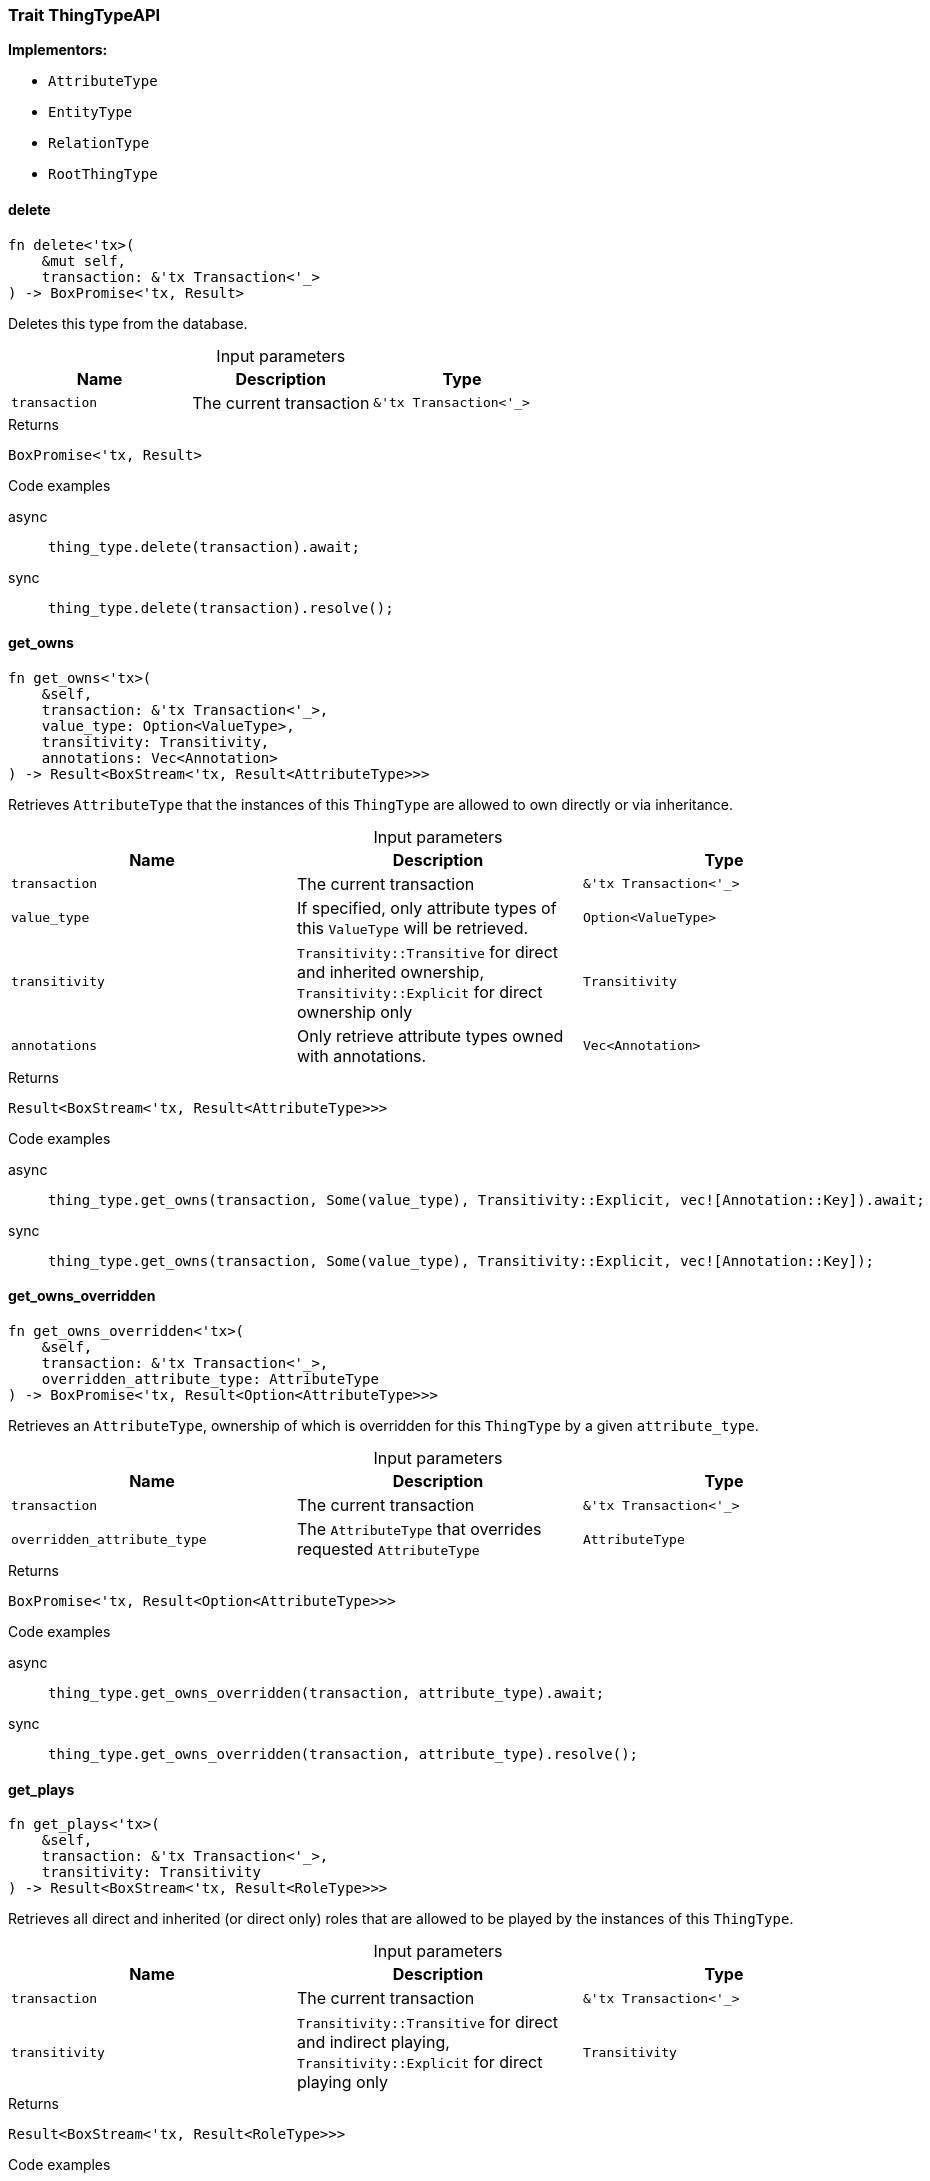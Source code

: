 [#_trait_ThingTypeAPI]
=== Trait ThingTypeAPI

*Implementors:*

* `AttributeType`
* `EntityType`
* `RelationType`
* `RootThingType`

// tag::methods[]
[#_trait_ThingTypeAPI_delete_transaction_tx_Transaction_]
==== delete

[source,rust]
----
fn delete<'tx>(
    &mut self,
    transaction: &'tx Transaction<'_>
) -> BoxPromise<'tx, Result>
----

Deletes this type from the database.

[caption=""]
.Input parameters
[cols=",,"]
[options="header"]
|===
|Name |Description |Type
a| `transaction` a| The current transaction a| `&'tx Transaction<'_>`
|===

[caption=""]
.Returns
[source,rust]
----
BoxPromise<'tx, Result>
----

[caption=""]
.Code examples
[tabs]
====
async::
+
--
[source,rust]
----
thing_type.delete(transaction).await;
----

--

sync::
+
--
[source,rust]
----
thing_type.delete(transaction).resolve();
----

--
====

[#_trait_ThingTypeAPI_get_owns_transaction_tx_Transaction_value_type_Option_ValueType_transitivity_Transitivity_annotations_Vec_Annotation_]
==== get_owns

[source,rust]
----
fn get_owns<'tx>(
    &self,
    transaction: &'tx Transaction<'_>,
    value_type: Option<ValueType>,
    transitivity: Transitivity,
    annotations: Vec<Annotation>
) -> Result<BoxStream<'tx, Result<AttributeType>>>
----

Retrieves ``AttributeType`` that the instances of this ``ThingType`` are allowed to own directly or via inheritance.

[caption=""]
.Input parameters
[cols=",,"]
[options="header"]
|===
|Name |Description |Type
a| `transaction` a| The current transaction a| `&'tx Transaction<'_>`
a| `value_type` a| If specified, only attribute types of this ``ValueType`` will be retrieved. a| `Option<ValueType>`
a| `transitivity` a| ``Transitivity::Transitive`` for direct and inherited ownership, ``Transitivity::Explicit`` for direct ownership only a| `Transitivity`
a| `annotations` a| Only retrieve attribute types owned with annotations. a| `Vec<Annotation>`
|===

[caption=""]
.Returns
[source,rust]
----
Result<BoxStream<'tx, Result<AttributeType>>>
----

[caption=""]
.Code examples
[tabs]
====
async::
+
--
[source,rust]
----
thing_type.get_owns(transaction, Some(value_type), Transitivity::Explicit, vec![Annotation::Key]).await;
----

--

sync::
+
--
[source,rust]
----
thing_type.get_owns(transaction, Some(value_type), Transitivity::Explicit, vec![Annotation::Key]);
----

--
====

[#_trait_ThingTypeAPI_get_owns_overridden_transaction_tx_Transaction_overridden_attribute_type_AttributeType]
==== get_owns_overridden

[source,rust]
----
fn get_owns_overridden<'tx>(
    &self,
    transaction: &'tx Transaction<'_>,
    overridden_attribute_type: AttributeType
) -> BoxPromise<'tx, Result<Option<AttributeType>>>
----

Retrieves an ``AttributeType``, ownership of which is overridden for this ``ThingType`` by a given ``attribute_type``.

[caption=""]
.Input parameters
[cols=",,"]
[options="header"]
|===
|Name |Description |Type
a| `transaction` a| The current transaction a| `&'tx Transaction<'_>`
a| `overridden_attribute_type` a| The ``AttributeType`` that overrides requested ``AttributeType`` a| `AttributeType`
|===

[caption=""]
.Returns
[source,rust]
----
BoxPromise<'tx, Result<Option<AttributeType>>>
----

[caption=""]
.Code examples
[tabs]
====
async::
+
--
[source,rust]
----
thing_type.get_owns_overridden(transaction, attribute_type).await;
----

--

sync::
+
--
[source,rust]
----
thing_type.get_owns_overridden(transaction, attribute_type).resolve();
----

--
====

[#_trait_ThingTypeAPI_get_plays_transaction_tx_Transaction_transitivity_Transitivity]
==== get_plays

[source,rust]
----
fn get_plays<'tx>(
    &self,
    transaction: &'tx Transaction<'_>,
    transitivity: Transitivity
) -> Result<BoxStream<'tx, Result<RoleType>>>
----

Retrieves all direct and inherited (or direct only) roles that are allowed to be played by the instances of this ``ThingType``.

[caption=""]
.Input parameters
[cols=",,"]
[options="header"]
|===
|Name |Description |Type
a| `transaction` a| The current transaction a| `&'tx Transaction<'_>`
a| `transitivity` a| ``Transitivity::Transitive`` for direct and indirect playing, ``Transitivity::Explicit`` for direct playing only a| `Transitivity`
|===

[caption=""]
.Returns
[source,rust]
----
Result<BoxStream<'tx, Result<RoleType>>>
----

[caption=""]
.Code examples
[tabs]
====
async::
+
--
[source,rust]
----
thing_type.get_plays(transaction, Transitivity::Explicit).await;
----

--

sync::
+
--
[source,rust]
----
thing_type.get_plays(transaction, Transitivity::Explicit).resolve();
----

--
====

[#_trait_ThingTypeAPI_get_plays_overridden_transaction_tx_Transaction_overridden_role_type_RoleType]
==== get_plays_overridden

[source,rust]
----
fn get_plays_overridden<'tx>(
    &self,
    transaction: &'tx Transaction<'_>,
    overridden_role_type: RoleType
) -> BoxPromise<'tx, Result<Option<RoleType>>>
----

Retrieves a ``RoleType`` that is overridden by the given ``role_type`` for this ``ThingType``.

[caption=""]
.Input parameters
[cols=",,"]
[options="header"]
|===
|Name |Description |Type
a| `transaction` a| The current transaction a| `&'tx Transaction<'_>`
a| `overridden_role_type` a| The ``RoleType`` that overrides an inherited role a| `RoleType`
|===

[caption=""]
.Returns
[source,rust]
----
BoxPromise<'tx, Result<Option<RoleType>>>
----

[caption=""]
.Code examples
[tabs]
====
async::
+
--
[source,rust]
----
thing_type.get_plays_overridden(transaction, role_type).await;
----

--

sync::
+
--
[source,rust]
----
thing_type.get_plays_overridden(transaction, role_type).resolve();
----

--
====

[#_trait_ThingTypeAPI_get_syntax_transaction_tx_Transaction_]
==== get_syntax

[source,rust]
----
fn get_syntax<'tx>(
    &self,
    transaction: &'tx Transaction<'_>
) -> BoxPromise<'tx, Result<String>>
----

Produces a pattern for creating this ``ThingType`` in a ``define`` query.

[caption=""]
.Input parameters
[cols=",,"]
[options="header"]
|===
|Name |Description |Type
a| `transaction` a| The current transaction a| `&'tx Transaction<'_>`
|===

[caption=""]
.Returns
[source,rust]
----
BoxPromise<'tx, Result<String>>
----

[caption=""]
.Code examples
[tabs]
====
async::
+
--
[source,rust]
----
thing_type.get_syntax(transaction).await;
----

--

sync::
+
--
[source,rust]
----
thing_type.get_syntax(transaction).resolve();
----

--
====

[#_trait_ThingTypeAPI_is_abstract_]
==== is_abstract

[source,rust]
----
fn is_abstract(&self) -> bool
----

Checks if the type is prevented from having data instances (i.e. ``abstract``).

[caption=""]
.Returns
[source,rust]
----
bool
----

[caption=""]
.Code examples
[source,rust]
----
thing_type.is_abstract();
----

[#_trait_ThingTypeAPI_is_deleted_transaction_tx_Transaction_]
==== is_deleted

[source,rust]
----
fn is_deleted<'tx>(
    &self,
    transaction: &'tx Transaction<'_>
) -> BoxPromise<'tx, Result<bool>>
----

Checks if this type is deleted.

[caption=""]
.Input parameters
[cols=",,"]
[options="header"]
|===
|Name |Description |Type
a| `transaction` a| The current transaction a| `&'tx Transaction<'_>`
|===

[caption=""]
.Returns
[source,rust]
----
BoxPromise<'tx, Result<bool>>
----

[caption=""]
.Code examples
[tabs]
====
async::
+
--
[source,rust]
----
thing_type.is_deleted(transaction).await;
----

--

sync::
+
--
[source,rust]
----
thing_type.is_deleted(transaction).resolve();
----

--
====

[#_trait_ThingTypeAPI_is_root_]
==== is_root

[source,rust]
----
fn is_root(&self) -> bool
----

Checks if the type is a root type.

[caption=""]
.Returns
[source,rust]
----
bool
----

[caption=""]
.Code examples
[source,rust]
----
thing_type.is_root();
----

[#_trait_ThingTypeAPI_label_]
==== label

[source,rust]
----
fn label(&self) -> &str
----

Retrieves the unique label of the type.

[caption=""]
.Returns
[source,rust]
----
&str
----

[caption=""]
.Code examples
[source,rust]
----
thing_type.label();
----

[#_trait_ThingTypeAPI_set_abstract_transaction_tx_Transaction_]
==== set_abstract

[source,rust]
----
fn set_abstract<'tx>(
    &mut self,
    transaction: &'tx Transaction<'_>
) -> BoxPromise<'tx, Result>
----

Set a type to be abstract, meaning it cannot have instances.

[caption=""]
.Input parameters
[cols=",,"]
[options="header"]
|===
|Name |Description |Type
a| `transaction` a| The current transaction a| `&'tx Transaction<'_>`
|===

[caption=""]
.Returns
[source,rust]
----
BoxPromise<'tx, Result>
----

[caption=""]
.Code examples
[tabs]
====
async::
+
--
[source,rust]
----
thing_type.set_abstract(transaction).await;
----

--

sync::
+
--
[source,rust]
----
thing_type.set_abstract(transaction).resolve();
----

--
====

[#_trait_ThingTypeAPI_set_label_transaction_tx_Transaction_new_label_String]
==== set_label

[source,rust]
----
fn set_label<'tx>(
    &mut self,
    transaction: &'tx Transaction<'_>,
    new_label: String
) -> BoxPromise<'tx, Result>
----

Renames the label of the type. The new label must remain unique.

[caption=""]
.Input parameters
[cols=",,"]
[options="header"]
|===
|Name |Description |Type
a| `transaction` a| The current transaction a| `&'tx Transaction<'_>`
a| `new_label` a| The new ``Label`` to be given to the type. a| `String`
|===

[caption=""]
.Returns
[source,rust]
----
BoxPromise<'tx, Result>
----

[caption=""]
.Code examples
[tabs]
====
async::
+
--
[source,rust]
----
thing_type.set_label(transaction, new_label).await;
----

--

sync::
+
--
[source,rust]
----
thing_type.set_label(transaction, new_label).resolve();
----

--
====

[#_trait_ThingTypeAPI_set_owns_transaction_tx_Transaction_attribute_type_AttributeType_overridden_attribute_type_Option_AttributeType_annotations_Vec_Annotation_]
==== set_owns

[source,rust]
----
fn set_owns<'tx>(
    &mut self,
    transaction: &'tx Transaction<'_>,
    attribute_type: AttributeType,
    overridden_attribute_type: Option<AttributeType>,
    annotations: Vec<Annotation>
) -> BoxPromise<'tx, Result>
----

Allows the instances of this ``ThingType`` to own the given ``AttributeType``.

[caption=""]
.Input parameters
[cols=",,"]
[options="header"]
|===
|Name |Description |Type
a| `transaction` a| The current transaction a| `&'tx Transaction<'_>`
a| `attribute_type` a| The ``AttributeType`` to be owned by the instances of this type. a| `AttributeType`
a| `overridden_attribute_type` a| The ``AttributeType`` that this attribute ownership overrides, if applicable. a| `Option<AttributeType>`
a| `annotations` a| Adds annotations to the ownership. a| `Vec<Annotation>`
|===

[caption=""]
.Returns
[source,rust]
----
BoxPromise<'tx, Result>
----

[caption=""]
.Code examples
[tabs]
====
async::
+
--
[source,rust]
----
thing_type.set_owns(transaction, attribute_type, Some(overridden_type), vec![Annotation::Key]).await;
----

--

sync::
+
--
[source,rust]
----
thing_type.set_owns(transaction, attribute_type, Some(overridden_type), vec![Annotation::Key]);
----

--
====

[#_trait_ThingTypeAPI_set_plays_transaction_tx_Transaction_role_type_RoleType_overridden_role_type_Option_RoleType_]
==== set_plays

[source,rust]
----
fn set_plays<'tx>(
    &mut self,
    transaction: &'tx Transaction<'_>,
    role_type: RoleType,
    overridden_role_type: Option<RoleType>
) -> BoxPromise<'tx, Result>
----

Allows the instances of this ``ThingType`` to play the given role.

[caption=""]
.Input parameters
[cols=",,"]
[options="header"]
|===
|Name |Description |Type
a| `transaction` a| The current transaction a| `&'tx Transaction<'_>`
a| `role_type` a| The role to be played by the instances of this type a| `RoleType`
a| `overridden_role_type` a| The role type that this role overrides, if applicable a| `Option<RoleType>`
|===

[caption=""]
.Returns
[source,rust]
----
BoxPromise<'tx, Result>
----

[caption=""]
.Code examples
[tabs]
====
async::
+
--
[source,rust]
----
thing_type.set_plays(transaction, role_type, None).await;
----

--

sync::
+
--
[source,rust]
----
thing_type.set_plays(transaction, role_type, None).resolve();
----

--
====

[#_trait_ThingTypeAPI_unset_abstract_transaction_tx_Transaction_]
==== unset_abstract

[source,rust]
----
fn unset_abstract<'tx>(
    &mut self,
    transaction: &'tx Transaction<'_>
) -> BoxPromise<'tx, Result>
----

Set a type to be non-abstract, meaning it can have instances.

[caption=""]
.Input parameters
[cols=",,"]
[options="header"]
|===
|Name |Description |Type
a| `transaction` a| The current transaction a| `&'tx Transaction<'_>`
|===

[caption=""]
.Returns
[source,rust]
----
BoxPromise<'tx, Result>
----

[caption=""]
.Code examples
[tabs]
====
async::
+
--
[source,rust]
----
thing_type.unset_abstract(transaction).await;
----

--

sync::
+
--
[source,rust]
----
thing_type.unset_abstract(transaction).resolve();
----

--
====

[#_trait_ThingTypeAPI_unset_owns_transaction_tx_Transaction_attribute_type_AttributeType]
==== unset_owns

[source,rust]
----
fn unset_owns<'tx>(
    &mut self,
    transaction: &'tx Transaction<'_>,
    attribute_type: AttributeType
) -> BoxPromise<'tx, Result>
----

Disallows the instances of this ``ThingType`` from owning the given ``AttributeType``.

[caption=""]
.Input parameters
[cols=",,"]
[options="header"]
|===
|Name |Description |Type
a| `transaction` a| The current transaction a| `&'tx Transaction<'_>`
a| `attribute_type` a| The ``AttributeType`` to not be owned by the type. a| `AttributeType`
|===

[caption=""]
.Returns
[source,rust]
----
BoxPromise<'tx, Result>
----

[caption=""]
.Code examples
[tabs]
====
async::
+
--
[source,rust]
----
thing_type.unset_owns(transaction, attribute_type).await;
----

--

sync::
+
--
[source,rust]
----
thing_type.unset_owns(transaction, attribute_type).resolve();
----

--
====

[#_trait_ThingTypeAPI_unset_plays_transaction_tx_Transaction_role_type_RoleType]
==== unset_plays

[source,rust]
----
fn unset_plays<'tx>(
    &mut self,
    transaction: &'tx Transaction<'_>,
    role_type: RoleType
) -> BoxPromise<'tx, Result>
----

Disallows the instances of this ``ThingType`` from playing the given role.

[caption=""]
.Input parameters
[cols=",,"]
[options="header"]
|===
|Name |Description |Type
a| `transaction` a| The current transaction a| `&'tx Transaction<'_>`
a| `role_type` a| The role to not be played by the instances of this type. a| `RoleType`
|===

[caption=""]
.Returns
[source,rust]
----
BoxPromise<'tx, Result>
----

[caption=""]
.Code examples
[tabs]
====
async::
+
--
[source,rust]
----
thing_type.unset_plays(transaction, role_type).await;
----

--

sync::
+
--
[source,rust]
----
thing_type.unset_plays(transaction, role_type).resolve();
----

--
====

// end::methods[]


